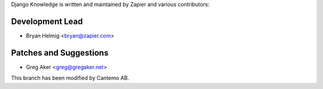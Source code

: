 Django Knowledge is written and maintained by Zapier and
various contributors:


Development Lead
````````````````

- Bryan Helmig <bryan@zapier.com>


Patches and Suggestions
```````````````````````

- Greg Aker <greg@gregaker.net>


This branch has been modified by Cantemo AB.
